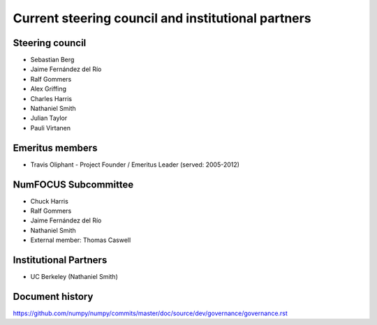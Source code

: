 .. _governance-people:

Current steering council and institutional partners
===================================================

Steering council
----------------

* Sebastian Berg

* Jaime Fernández del Río

* Ralf Gommers

* Alex Griffing

* Charles Harris

* Nathaniel Smith

* Julian Taylor

* Pauli Virtanen


Emeritus members
----------------

* Travis Oliphant - Project Founder / Emeritus Leader (served: 2005-2012)


NumFOCUS Subcommittee
---------------------

* Chuck Harris

* Ralf Gommers

* Jaime Fernández del Río

* Nathaniel Smith

* External member: Thomas Caswell


Institutional Partners
----------------------

*  UC Berkeley (Nathaniel Smith)


Document history
----------------

https://github.com/numpy/numpy/commits/master/doc/source/dev/governance/governance.rst
